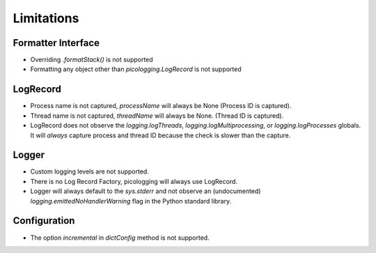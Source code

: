 .. _limitations:

Limitations
===========

Formatter Interface
-------------------

* Overriding `.formatStack()` is not supported
* Formatting any object other than `picologging.LogRecord` is not supported

LogRecord
---------

* Process name is not captured, `processName` will always be None (Process ID is captured).
* Thread name is not captured, `threadName` will always be None. (Thread ID is captured).
* LogRecord does not observe the `logging.logThreads`, `logging.logMultiprocessing`, or `logging.logProcesses` globals. It will *always* capture process and thread ID because the check is slower than the capture.

Logger
------

* Custom logging levels are not supported.
* There is no Log Record Factory, picologging will always use LogRecord.
* Logger will always default to the `sys.stderr` and not observe an (undocumented) `logging.emittedNoHandlerWarning` flag in the Python standard library.

Configuration
-------------

* The option `incremental` in `dictConfig` method is not supported.
